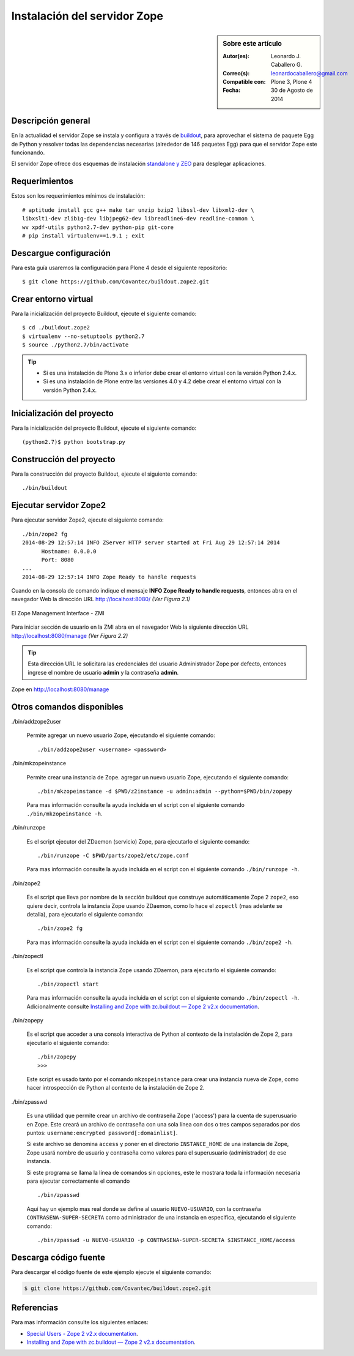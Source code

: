 .. -*- coding: utf-8 -*-

.. _instalacion_zope:

=============================
Instalación del servidor Zope
=============================

.. sidebar:: Sobre este artículo

    :Autor(es): Leonardo J. Caballero G.
    :Correo(s): leonardocaballero@gmail.com
    :Compatible con: Plone 3, Plone 4
    :Fecha: 30 de Agosto de 2014

Descripción general
===================

En la actualidad el servidor Zope se instala y configura a través de `buildout`_,
para aprovechar el sistema de paquete Egg de Python y resolver todas las 
dependencias necesarias (alrededor de 146 paquetes Egg) para que el servidor Zope
este funcionando.

El servidor Zope ofrece dos esquemas de instalación `standalone y ZEO`_ para desplegar
aplicaciones.

Requerimientos
==============

Estos son los requerimientos mínimos de instalación: ::

  # aptitude install gcc g++ make tar unzip bzip2 libssl-dev libxml2-dev \
  libxslt1-dev zlib1g-dev libjpeg62-dev libreadline6-dev readline-common \
  wv xpdf-utils python2.7-dev python-pip git-core
  # pip install virtualenv==1.9.1 ; exit

Descargue configuración
=======================

Para esta guía usaremos la configuración para Plone 4 desde el siguiente
repositorio: ::

  $ git clone https://github.com/Covantec/buildout.zope2.git

Crear entorno virtual
=====================

Para la inicialización del proyecto Buildout, ejecute el siguiente comando: ::

  $ cd ./buildout.zope2
  $ virtualenv --no-setuptools python2.7
  $ source ./python2.7/bin/activate

.. tip:: 

    * Si es una instalación de Plone 3.x o inferior debe crear el entorno virtual
      con la versión Python 2.4.x.

    * Si es una instalación de Plone entre las versiones 4.0 y 4.2 debe crear el
      entorno virtual con la versión Python 2.4.x.

Inicialización del proyecto
===========================

Para la inicialización del proyecto Buildout, ejecute el siguiente comando: ::

  (python2.7)$ python bootstrap.py

Construcción del proyecto
=========================

Para la construcción del proyecto Buildout, ejecute el siguiente comando: ::

  ./bin/buildout

Ejecutar servidor Zope2
=======================

Para ejecutar servidor Zope2, ejecute el siguiente comando: ::

  ./bin/zope2 fg
  2014-08-29 12:57:14 INFO ZServer HTTP server started at Fri Aug 29 12:57:14 2014
  	Hostname: 0.0.0.0
  	Port: 8080
  ...
  2014-08-29 12:57:14 INFO Zope Ready to handle requests

Cuando en la consola de comando indique el mensaje **INFO Zope Ready to handle requests**, 
entonces abra en el navegador Web la dirección URL http://localhost:8080/ *(Ver Figura 2.1)*

.. figure:: ./zmi_zope2.png
  :alt: El Zope Management Interface - ZMI
  :align: center
  :width: 650px
  :height: 330px

  El Zope Management Interface - ZMI

Para iniciar sección de usuario en la ZMI abra en el navegador Web la siguiente dirección
URL http://localhost:8080/manage *(Ver Figura 2.2)*

.. tip:: 
    Esta dirección URL le solicitara las credenciales del usuario Administrador Zope
    por defecto, entonces ingrese el nombre de usuario **admin** y la contraseña **admin**.

.. figure:: ./zmi_zope2_manage.png
  :alt: Zope en http://localhost:8080/manage
  :align: center
  :width: 650px
  :height: 369px

  Zope en http://localhost:8080/manage

Otros comandos disponibles
==========================

./bin/addzope2user

  Permite agregar un nuevo usuario Zope, ejecutando el siguiente comando: ::

    ./bin/addzope2user <username> <password>

./bin/mkzopeinstance

  Permite crear una instancia de Zope. agregar un nuevo usuario Zope, ejecutando
  el siguiente comando: ::

    ./bin/mkzopeinstance -d $PWD/z2instance -u admin:admin --python=$PWD/bin/zopepy

  Para mas información consulte la ayuda incluida en el script con el siguiente
  comando ``./bin/mkzopeinstance -h``.

./bin/runzope

  Es el script ejecutor del ZDaemon (servicio) Zope, para ejecutarlo el siguiente comando: ::

    ./bin/runzope -C $PWD/parts/zope2/etc/zope.conf

  Para mas información consulte la ayuda incluida en el script con el siguiente comando ``./bin/runzope -h``.

./bin/zope2

  Es el script que lleva por nombre de la sección buildout que construye automáticamente
  Zope 2 ``zope2``, eso quiere decir, controla la instancia Zope usando ZDaemon, como lo
  hace el ``zopectl`` (mas adelante se detalla), para ejecutarlo el siguiente comando: ::

    ./bin/zope2 fg

  Para mas información consulte la ayuda incluida en el script con el siguiente comando ``./bin/zope2 -h``.

./bin/zopectl

  Es el script que controla la instancia Zope usando ZDaemon, para ejecutarlo el siguiente comando: ::

    ./bin/zopectl start

  Para mas información consulte la ayuda incluida en el script con el siguiente comando ``./bin/zopectl -h``. 
  Adicionalmente consulte `Installing and Zope with zc.buildout — Zope 2 v2.x documentation`_.

./bin/zopepy

  Es el script que acceder a una consola interactiva de Python al contexto de la instalación de Zope 2, para
  ejecutarlo el siguiente comando: ::

    ./bin/zopepy
    >>>

  Este script es usado tanto por el comando ``mkzopeinstance`` para crear una instancia nueva de Zope, como hacer
  introspección de Python al contexto de la instalación de Zope 2.

./bin/zpasswd

  Es una utilidad que permite crear un archivo de contraseña Zope ('access') para la cuenta de superusuario en Zope.
  Este creará un archivo de contraseña con una sola línea con dos o tres campos separados por dos puntos: 
  ``username:encrypted password[:domainlist]``.

  Si este archivo se denomina ``access`` y poner en el directorio ``INSTANCE_HOME`` de una instancia de Zope, 
  Zope usará nombre de usuario y contraseña como valores para el superusuario (administrador) de ese instancia.

  Si este programa se llama la línea de comandos sin opciones, este le mostrara toda la información necesaria para
  ejecutar correctamente el comando ::

    ./bin/zpasswd

  Aquí hay un ejemplo mas real donde se define al usuario ``NUEVO-USUARIO``, con la contraseña ``CONTRASENA-SUPER-SECRETA``
  como administrador de una instancia en especifica, ejecutando el siguiente comando: ::

    ./bin/zpasswd -u NUEVO-USUARIO -p CONTRASENA-SUPER-SECRETA $INSTANCE_HOME/access

Descarga código fuente
======================

Para descargar el código fuente de este ejemplo ejecute el siguiente comando:

.. code-block:: sh

  $ git clone https://github.com/Covantec/buildout.zope2.git


Referencias
===========

Para mas información consulte los siguientes enlaces:

- `Special Users - Zope 2 v2.x documentation`_.

- `Installing and Zope with zc.buildout — Zope 2 v2.x documentation`_.


.. _buildout: http://plone-spanish-docs.readthedocs.org/es/latest/buildout/index.html
.. _standalone y ZEO: http://plone-spanish-docs.readthedocs.org/es/latest/instalacion/instalando_plone.html#ser-zeo-o-no-ser-zeo
.. _Installing and Zope with zc.buildout — Zope 2 v2.x documentation: http://docs.zope.org/zope2/releases/2.12/INSTALL-buildout.html.
.. _Special Users - Zope 2 v2.x documentation: http://docs.zope.org/zope2/releases/2.12/USERS.html
